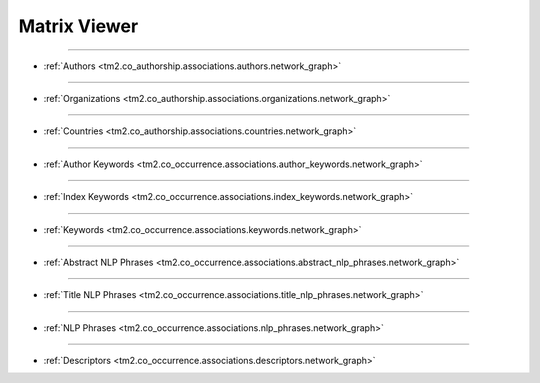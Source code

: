 Matrix Viewer
^^^^^^^^^^^^^^^^^^^^^^^^^^^^^^^^^^^^^^^^^^^^^^^^^^^^^^^^^^^^^^^^^^^^^^^^^^^^^^

-----

* :ref:`Authors <tm2.co_authorship.associations.authors.network_graph>`

-----

* :ref:`Organizations <tm2.co_authorship.associations.organizations.network_graph>`

-----

* :ref:`Countries <tm2.co_authorship.associations.countries.network_graph>`

-----

* :ref:`Author Keywords <tm2.co_occurrence.associations.author_keywords.network_graph>`

-----

* :ref:`Index Keywords <tm2.co_occurrence.associations.index_keywords.network_graph>`

-----

* :ref:`Keywords <tm2.co_occurrence.associations.keywords.network_graph>`

-----

* :ref:`Abstract NLP Phrases <tm2.co_occurrence.associations.abstract_nlp_phrases.network_graph>`

-----

* :ref:`Title NLP Phrases <tm2.co_occurrence.associations.title_nlp_phrases.network_graph>`

-----

* :ref:`NLP Phrases <tm2.co_occurrence.associations.nlp_phrases.network_graph>`

-----

* :ref:`Descriptors <tm2.co_occurrence.associations.descriptors.network_graph>`


